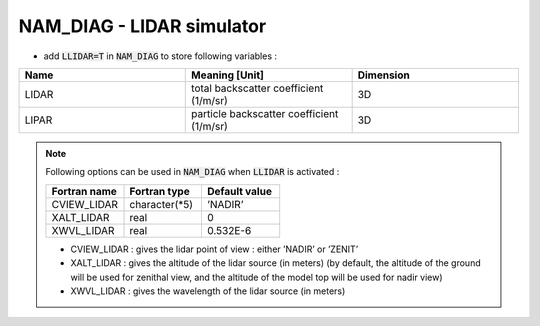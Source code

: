 .. _nam_diag_lidar_simulator:

NAM_DIAG - LIDAR simulator
-----------------------------------------------------------------------------

* add :code:`LLIDAR=T` in :code:`NAM_DIAG` to store following variables :

.. csv-table::
   :header: "Name", "Meaning [Unit]", "Dimension"
   :widths: 30, 30, 30
   
   "LIDAR", "total backscatter coefficient (1/m/sr)", "3D"
   "LIPAR", "particle backscatter coefficient (1/m/sr)", "3D"
   
   
.. note::

   Following options can be used in :code:`NAM_DIAG` when :code:`LLIDAR` is activated :
   
   .. csv-table::
      :header: "Fortran name", "Fortran type", "Default value"
      :widths: 30, 30, 30
   
      "CVIEW_LIDAR", "character(*5)", "’NADIR’"
      "XALT_LIDAR", "real", "0"
      "XWVL_LIDAR", "real", "0.532E-6"

   * CVIEW_LIDAR : gives the lidar point of view : either ’NADIR’ or ’ZENIT’
 
   * XALT_LIDAR : gives the altitude of the lidar source (in meters) (by default, the altitude of the ground will be used for zenithal view, and the altitude of the model top will be used for nadir view)
   
   * XWVL_LIDAR : gives the wavelength of the lidar source (in meters)
